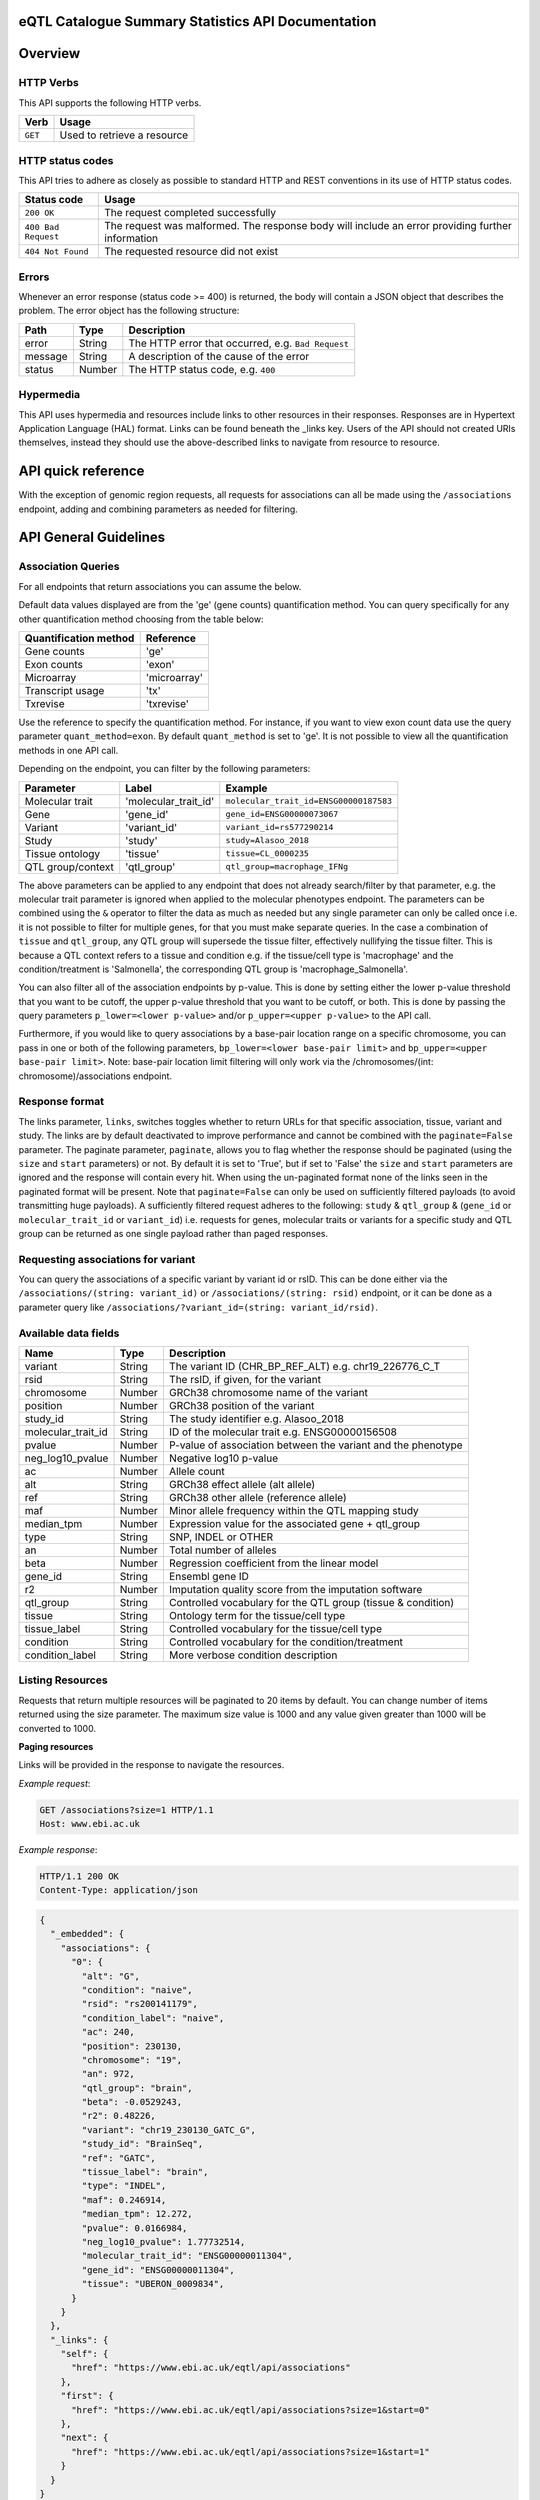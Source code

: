 .. sumstats documentation master file, created by
   sphinx-quickstart on Fri Aug 10 12:09:28 2018.
   You can adapt this file completely to your liking, but it should at least
   contain the root `toctree` directive.


.. .. contents:: The eQTL Catalogue Summary Statistics API Documentation

eQTL Catalogue Summary Statistics API Documentation
===================================================


Overview
========


HTTP Verbs
----------

This API supports the following HTTP verbs.

+---------+-----------------------------+
| Verb    | Usage                       |
+=========+=============================+
| ``GET`` | Used to retrieve a resource |
+---------+-----------------------------+

HTTP status codes
-----------------

This API tries to adhere as closely as possible to standard HTTP and REST conventions in its use of HTTP status codes.

+---------------------+-------------------------------------------------------------------------------------------------+
| Status code         | Usage                                                                                           |
+=====================+=================================================================================================+
| ``200 OK``          | The request completed successfully                                                              |
+---------------------+-------------------------------------------------------------------------------------------------+
| ``400 Bad Request`` | The request was malformed. The response body will include an error providing further information|
+---------------------+-------------------------------------------------------------------------------------------------+
| ``404 Not Found``   | The requested resource did not exist                                                            |
+---------------------+-------------------------------------------------------------------------------------------------+

Errors
------

Whenever an error response (status code >= 400) is returned, the body will contain a JSON object that describes the
problem. The error object has the following structure:

+------------+------------+----------------------------------------------------+
| Path       | Type       | Description                                        |
+============+============+====================================================+
| error      | String     | The HTTP error that occurred, e.g. ``Bad Request`` |
+------------+------------+----------------------------------------------------+
| message    | String     | A description of the cause of the error            |
+------------+------------+----------------------------------------------------+
| status     | Number     | The HTTP status code, e.g. ``400``                 |
+------------+------------+----------------------------------------------------+

Hypermedia
----------

This API uses hypermedia and resources include links to other resources in their responses. Responses are in Hypertext
Application Language (HAL) format. Links can be found beneath the _links key. Users of the API should not created URIs
themselves, instead they should use the above-described links to navigate from resource to resource.


API quick reference
===================

With the exception of genomic region requests, all requests for associations can all be made using the ``/associations`` endpoint, adding and combining parameters as needed for filtering. 

.. qrefflask:: sumstats.server.app:app
   :undoc-static:
   :order: path

API General Guidelines
======================

Association Queries
-------------------

For all endpoints that return associations you can assume the below.

Default data values displayed are from the 'ge' (gene counts) quantification method. You can query specifically for any 
other quantification method choosing from the table below:

===================== ============
Quantification method Reference
===================== ============
Gene counts           'ge'
Exon counts           'exon'
Microarray            'microarray'
Transcript usage      'tx'
Txrevise              'txrevise'
===================== ============

Use the reference to specify the quantification method. For instance, if you want to view exon count data use the query
parameter ``quant_method=exon``. By default ``quant_method`` is set to 'ge'. It is not possible to view all the quantification
methods in one API call. 

Depending on the endpoint, you can filter by the following parameters:

================= ==================== ======================================
Parameter         Label                Example
================= ==================== ======================================
Molecular trait   'molecular_trait_id' ``molecular_trait_id=ENSG00000187583``
Gene              'gene_id'            ``gene_id=ENSG00000073067``
Variant           'variant_id'         ``variant_id=rs577290214``
Study             'study'              ``study=Alasoo_2018``
Tissue ontology   'tissue'             ``tissue=CL_0000235``
QTL group/context 'qtl_group'          ``qtl_group=macrophage_IFNg``
================= ==================== ======================================

The above parameters can be applied to any endpoint that does not already search/filter by that parameter, e.g. the molecular trait parameter is ignored when applied to the molecular phenotypes endpoint. The parameters can be combined using the ``&`` operator to filter the data as much as needed but any single parameter can only be called once i.e. it is not possible to filter for multiple genes, for that you must make separate queries. In the case a combination of ``tissue`` and ``qtl_group``, any QTL group will supersede the tissue filter, effectively nullifying the tissue filter. This is because a QTL context refers to a tissue and condition e.g. if the tissue/cell type is 'macrophage' and the condition/treatment is 'Salmonella', the corresponding QTL group is 'macrophage_Salmonella'.

You can also filter all of the association endpoints by p-value. This is done by setting either the lower p-value
threshold that you want to be cutoff, the upper p-value threshold that you want to be cutoff, or both. This is done by
passing the query parameters ``p_lower=<lower p-value>`` and/or ``p_upper=<upper p-value>`` to the API call.

Furthermore, if you would like to query associations by a base-pair location range on a specific chromosome, you can pass
in one or both of the following parameters, ``bp_lower=<lower base-pair limit>`` and ``bp_upper=<upper base-pair limit>``.
Note: base-pair location limit filtering will only work via the /chromosomes/(int: chromosome)/associations endpoint.


Response format
---------------
The links parameter, ``links``, switches toggles whether to return URLs for that specific association, tissue, variant and study. The links are by default deactivated to improve performance and cannot be combined with the ``paginate=False`` parameter. The paginate parameter, ``paginate``, allows you to flag whether the response should be paginated (using the ``size`` and ``start`` parameters) or not. By default it is set to 'True', but if set to 'False' the ``size`` and ``start`` parameters are ignored and the response will contain every hit. When using the un-paginated format none of the links seen in the paginated format will be present. Note that ``paginate=False`` can only be used on sufficiently filtered payloads (to avoid transmitting huge payloads). A sufficiently filtered request adheres to the following: ``study`` & ``qtl_group`` & (``gene_id`` or ``molecular_trait_id`` or ``variant_id``) i.e. requests for genes, molecular traits or variants for a specific study and QTL group can be returned as one single payload rather than paged responses.


Requesting associations for variant
-----------------------------------

You can query the associations of a specific variant by variant id or rsID. This can be done either via the
``/associations/(string: variant_id)`` or ``/associations/(string: rsid)`` endpoint, or it can be done as a parameter query like ``/associations/?variant_id=(string: variant_id/rsid)``.


Available data fields
---------------------


+-------------------------+--------+--------------------------------------------------------------+
| Name                    | Type   | Description                                                  |
+=========================+========+==============================================================+
| variant                 | String | The variant ID (CHR_BP_REF_ALT) e.g. chr19_226776_C_T        |
+-------------------------+--------+--------------------------------------------------------------+
| rsid                    | String | The rsID, if given, for the variant                          |
+-------------------------+--------+--------------------------------------------------------------+
| chromosome              | Number | GRCh38 chromosome name of the variant                        |
+-------------------------+--------+--------------------------------------------------------------+
| position                | Number | GRCh38 position of the variant                               |
+-------------------------+--------+--------------------------------------------------------------+
| study_id                | String | The study identifier e.g. Alasoo_2018                        |
+-------------------------+--------+--------------------------------------------------------------+
| molecular_trait_id      | String | ID of the molecular trait e.g. ENSG00000156508               |
+-------------------------+--------+--------------------------------------------------------------+
| pvalue                  | Number | P-value of association between the variant and the phenotype |
+-------------------------+--------+--------------------------------------------------------------+
| neg_log10_pvalue        | Number | Negative log10 p-value                                       |
+-------------------------+--------+--------------------------------------------------------------+
| ac                      | Number | Allele count                                                 |
+-------------------------+--------+--------------------------------------------------------------+
| alt                     | String | GRCh38 effect allele (alt allele)                            |
+-------------------------+--------+--------------------------------------------------------------+
| ref                     | String | GRCh38 other allele (reference allele)                       |
+-------------------------+--------+--------------------------------------------------------------+
| maf                     | Number | Minor allele frequency within the QTL mapping study          |
+-------------------------+--------+--------------------------------------------------------------+
| median_tpm              | Number | Expression value for the associated gene + qtl_group         |
+-------------------------+--------+--------------------------------------------------------------+
| type                    | String | SNP, INDEL or OTHER                                          |
+-------------------------+--------+--------------------------------------------------------------+
| an                      | Number | Total number of alleles                                      |
+-------------------------+--------+--------------------------------------------------------------+
| beta                    | Number | Regression coefficient from the linear model                 |
+-------------------------+--------+--------------------------------------------------------------+
| gene_id                 | String | Ensembl gene ID                                              |
+-------------------------+--------+--------------------------------------------------------------+
| r2                      | Number | Imputation quality score from the imputation software        |
+-------------------------+--------+--------------------------------------------------------------+
| qtl_group               | String | Controlled vocabulary for the QTL group (tissue & condition) |
+-------------------------+--------+--------------------------------------------------------------+
| tissue                  | String | Ontology term for the tissue/cell type                       |
+-------------------------+--------+--------------------------------------------------------------+
| tissue_label            | String | Controlled vocabulary for the tissue/cell type               |
+-------------------------+--------+--------------------------------------------------------------+
| condition               | String | Controlled vocabulary for the condition/treatment            |
+-------------------------+--------+--------------------------------------------------------------+
| condition_label         | String | More verbose condition description                           |
+-------------------------+--------+--------------------------------------------------------------+



Listing Resources
-----------------

Requests that return multiple resources will be paginated to 20 items by default. You can change number of items returned
using the size parameter. The maximum size value is 1000 and any value given greater than 1000 will be converted to 1000.

**Paging resources**

Links will be provided in the response to navigate the resources.

*Example request*:

.. sourcecode:: http

   GET /associations?size=1 HTTP/1.1
   Host: www.ebi.ac.uk

*Example response*:

.. sourcecode:: http

   HTTP/1.1 200 OK
   Content-Type: application/json

.. code-block:: JSON

   {
     "_embedded": {
       "associations": {
         "0": {
           "alt": "G",
           "condition": "naive",
           "rsid": "rs200141179",
           "condition_label": "naive",
           "ac": 240,
           "position": 230130,
           "chromosome": "19",
           "an": 972,
           "qtl_group": "brain",
           "beta": -0.0529243,
           "r2": 0.48226,
           "variant": "chr19_230130_GATC_G",
           "study_id": "BrainSeq",
           "ref": "GATC",
           "tissue_label": "brain",
           "type": "INDEL",
           "maf": 0.246914,
           "median_tpm": 12.272,
           "pvalue": 0.0166984,
           "neg_log10_pvalue": 1.77732514,
           "molecular_trait_id": "ENSG00000011304",
           "gene_id": "ENSG00000011304",
           "tissue": "UBERON_0009834",
         }
       }  
     },
     "_links": {
       "self": {
         "href": "https://www.ebi.ac.uk/eqtl/api/associations"
       },
       "first": {
         "href": "https://www.ebi.ac.uk/eqtl/api/associations?size=1&start=0"
       },
       "next": {
         "href": "https://www.ebi.ac.uk/eqtl/api/associations?size=1&start=1"
       }
     }
   }

**Response structure**

+------------+------------+---------------------------+
| Path       | Type       | Description               |
+============+============+===========================+
| _links     | Object     | Links to other resources  |
+------------+------------+---------------------------+
| _embedded  | Object     | The list of resources     |
+------------+------------+---------------------------+

**Links**

+------------+-------------------------------------+
| Relation   | Description                         |
+============+=====================================+
| self       | This resource list                  |
+------------+-------------------------------------+
| first      | The first page in the resource list |
+------------+-------------------------------------+
| next       | The next page in the resource list  |
+------------+-------------------------------------+

When paging through results, the next link should always be used,
and incrementing the search ``start`` parameter based on the ``size`` should be avoided. 
If you would like to return an un-paginated payload containing all the results, see :ref:`Response format`.

Accessing the API
=================

The api endpoint provides the entry point into the service.

A ``GET`` request is used to access the API.

**Example request**:

.. sourcecode:: http

   GET / HTTP/1.1
   Host: www.ebi.ac.uk

**Example response**:

.. sourcecode:: http

   HTTP/1.1 200 OK
   Content-Type: application/json

.. code-block:: JSON

   {
     "_links": {
       "associations": {
             "href": "https://www.ebi.ac.uk/eqtl/api/associations"
       },
       "molecular_phenotypes": {
             "href": "https://www.ebi.ac.uk/eqtl/api/molecular_phenotypes"
       },
       "studies": {
             "href": "https://www.ebi.ac.uk/eqtl/api/studies"
       },
       "tissues": {
             "href": "https://www.ebi.ac.uk/eqtl/api/tissues"
       },
       "genes": {
             "href": "https://www.ebi.ac.uk/eqtl/api/genes"
       },
       "chromosomes": {
             "href": "https://www.ebi.ac.uk/eqtl/api/chromosomes"
       }
     }
   }



**Response structure**

+------------+------------+---------------------------+
| Path       | Type       | Description               |
+============+============+===========================+
| _links     | Object     | Links to other resources  |
+------------+------------+---------------------------+

**Links**

+---------------------------+------------------------------------------------------------+
| Relation                  | Description                                                |
+===========================+============================================================+
| associations              | Link to the association resources in the database          |
+---------------------------+------------------------------------------------------------+
| molecular_phenotypes      | Link to the molecular phenotypes resources in the database |
+---------------------------+------------------------------------------------------------+
| studies                   | Link to the study resources in the database                |
+---------------------------+------------------------------------------------------------+
| tissues                   | Link to the tissue resources in the database               |
+---------------------------+------------------------------------------------------------+
| genes                     | Link to the gene resources in the database                 |
+---------------------------+------------------------------------------------------------+
| chromosomes               | Link to the chromosome resources in the database           |
+---------------------------+------------------------------------------------------------+


API detailed reference
======================

.. autoflask:: sumstats.server.app:app
   :undoc-static:
   :order: path
